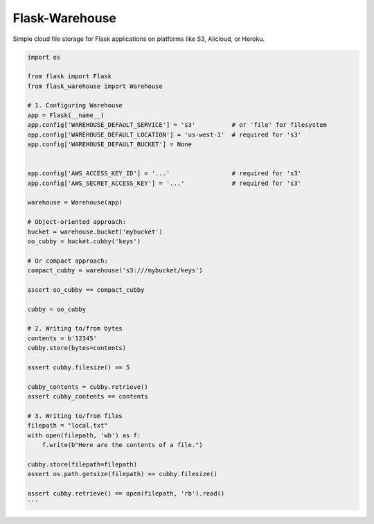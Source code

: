 *******************
Flask-Warehouse
*******************

Simple cloud file storage for Flask applications on platforms like S3, Alicloud, or Heroku.


.. code-block:: python

   import os

   from flask import Flask
   from flask_warehouse import Warehouse

   # 1. Configuring Warehouse
   app = Flask(__name__)
   app.config['WAREHOUSE_DEFAULT_SERVICE'] = 's3'          # or 'file' for filesystem
   app.config['WAREHOUSE_DEFAULT_LOCATION'] = 'us-west-1'  # required for 's3'
   app.config['WAREHOUSE_DEFAULT_BUCKET'] = None


   app.config['AWS_ACCESS_KEY_ID'] = '...'                 # required for 's3'
   app.config['AWS_SECRET_ACCESS_KEY'] = '...'             # required for 's3'

   warehouse = Warehouse(app)

   # Object-oriented approach:
   bucket = warehouse.bucket('mybucket')
   oo_cubby = bucket.cubby('keys')

   # Or compact approach:
   compact_cubby = warehouse('s3:///mybucket/keys')

   assert oo_cubby == compact_cubby

   cubby = oo_cubby

   # 2. Writing to/from bytes
   contents = b'12345'
   cubby.store(bytes=contents)

   assert cubby.filesize() == 5

   cubby_contents = cubby.retrieve()
   assert cubby_contents == contents

   # 3. Writing to/from files
   filepath = "local.txt"
   with open(filepath, 'wb') as f:
       f.write(b"Here are the contents of a file.")

   cubby.store(filepath=filepath)
   assert os.path.getsize(filepath) == cubby.filesize()

   assert cubby.retrieve() == open(filepath, 'rb').read()
   ```
